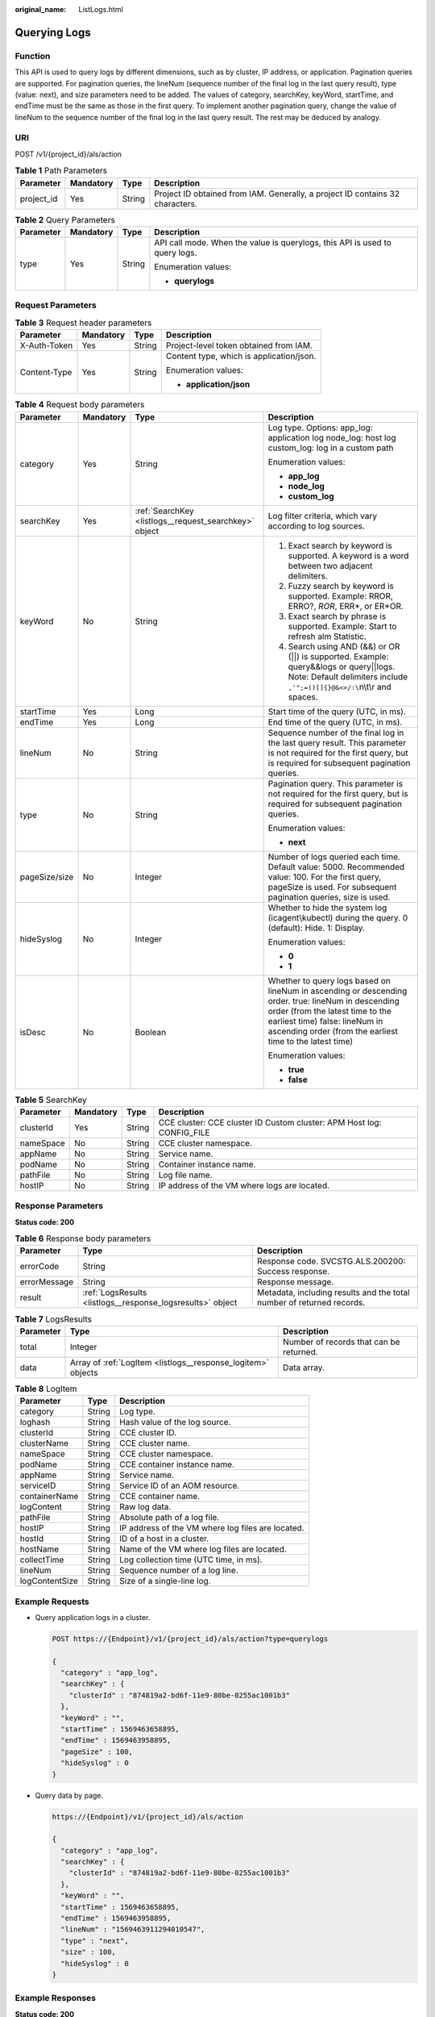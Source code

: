 :original_name: ListLogs.html

.. _ListLogs:

Querying Logs
=============

Function
--------

This API is used to query logs by different dimensions, such as by cluster, IP address, or application. Pagination queries are supported. For pagination queries, the lineNum (sequence number of the final log in the last query result), type (value: next), and size parameters need to be added. The values of category, searchKey, keyWord, startTime, and endTime must be the same as those in the first query. To implement another pagination query, change the value of lineNum to the sequence number of the final log in the last query result. The rest may be deduced by analogy.

URI
---

POST /v1/{project_id}/als/action

.. table:: **Table 1** Path Parameters

   +------------+-----------+--------+-------------------------------------------------------------------------------+
   | Parameter  | Mandatory | Type   | Description                                                                   |
   +============+===========+========+===============================================================================+
   | project_id | Yes       | String | Project ID obtained from IAM. Generally, a project ID contains 32 characters. |
   +------------+-----------+--------+-------------------------------------------------------------------------------+

.. table:: **Table 2** Query Parameters

   +-----------------+-----------------+-----------------+-----------------------------------------------------------------------------+
   | Parameter       | Mandatory       | Type            | Description                                                                 |
   +=================+=================+=================+=============================================================================+
   | type            | Yes             | String          | API call mode. When the value is querylogs, this API is used to query logs. |
   |                 |                 |                 |                                                                             |
   |                 |                 |                 | Enumeration values:                                                         |
   |                 |                 |                 |                                                                             |
   |                 |                 |                 | -  **querylogs**                                                            |
   +-----------------+-----------------+-----------------+-----------------------------------------------------------------------------+

Request Parameters
------------------

.. table:: **Table 3** Request header parameters

   +-----------------+-----------------+-----------------+------------------------------------------+
   | Parameter       | Mandatory       | Type            | Description                              |
   +=================+=================+=================+==========================================+
   | X-Auth-Token    | Yes             | String          | Project-level token obtained from IAM.   |
   +-----------------+-----------------+-----------------+------------------------------------------+
   | Content-Type    | Yes             | String          | Content type, which is application/json. |
   |                 |                 |                 |                                          |
   |                 |                 |                 | Enumeration values:                      |
   |                 |                 |                 |                                          |
   |                 |                 |                 | -  **application/json**                  |
   +-----------------+-----------------+-----------------+------------------------------------------+

.. table:: **Table 4** Request body parameters

   +-----------------+-----------------+-------------------------------------------------------+--------------------------------------------------------------------------------------------------------------------------------------------------------------------------------------------------------------------------------------+
   | Parameter       | Mandatory       | Type                                                  | Description                                                                                                                                                                                                                          |
   +=================+=================+=======================================================+======================================================================================================================================================================================================================================+
   | category        | Yes             | String                                                | Log type. Options: app_log: application log node_log: host log custom_log: log in a custom path                                                                                                                                      |
   |                 |                 |                                                       |                                                                                                                                                                                                                                      |
   |                 |                 |                                                       | Enumeration values:                                                                                                                                                                                                                  |
   |                 |                 |                                                       |                                                                                                                                                                                                                                      |
   |                 |                 |                                                       | -  **app_log**                                                                                                                                                                                                                       |
   |                 |                 |                                                       | -  **node_log**                                                                                                                                                                                                                      |
   |                 |                 |                                                       | -  **custom_log**                                                                                                                                                                                                                    |
   +-----------------+-----------------+-------------------------------------------------------+--------------------------------------------------------------------------------------------------------------------------------------------------------------------------------------------------------------------------------------+
   | searchKey       | Yes             | :ref:`SearchKey <listlogs__request_searchkey>` object | Log filter criteria, which vary according to log sources.                                                                                                                                                                            |
   +-----------------+-----------------+-------------------------------------------------------+--------------------------------------------------------------------------------------------------------------------------------------------------------------------------------------------------------------------------------------+
   | keyWord         | No              | String                                                | #. Exact search by keyword is supported. A keyword is a word between two adjacent delimiters.                                                                                                                                        |
   |                 |                 |                                                       | #. Fuzzy search by keyword is supported. Example: RROR, ERRO?, *ROR*, ERR*, or ER*OR.                                                                                                                                                |
   |                 |                 |                                                       | #. Exact search by phrase is supported. Example: Start to refresh alm Statistic.                                                                                                                                                     |
   |                 |                 |                                                       | #. Search using AND (&&) or OR (||) is supported. Example: query&&logs or query||logs. Note: Default delimiters include ``,'";=()[]{}@&<>/:\``\ n\\t\\r and spaces.                                                                  |
   +-----------------+-----------------+-------------------------------------------------------+--------------------------------------------------------------------------------------------------------------------------------------------------------------------------------------------------------------------------------------+
   | startTime       | Yes             | Long                                                  | Start time of the query (UTC, in ms).                                                                                                                                                                                                |
   +-----------------+-----------------+-------------------------------------------------------+--------------------------------------------------------------------------------------------------------------------------------------------------------------------------------------------------------------------------------------+
   | endTime         | Yes             | Long                                                  | End time of the query (UTC, in ms).                                                                                                                                                                                                  |
   +-----------------+-----------------+-------------------------------------------------------+--------------------------------------------------------------------------------------------------------------------------------------------------------------------------------------------------------------------------------------+
   | lineNum         | No              | String                                                | Sequence number of the final log in the last query result. This parameter is not required for the first query, but is required for subsequent pagination queries.                                                                    |
   +-----------------+-----------------+-------------------------------------------------------+--------------------------------------------------------------------------------------------------------------------------------------------------------------------------------------------------------------------------------------+
   | type            | No              | String                                                | Pagination query. This parameter is not required for the first query, but is required for subsequent pagination queries.                                                                                                             |
   |                 |                 |                                                       |                                                                                                                                                                                                                                      |
   |                 |                 |                                                       | Enumeration values:                                                                                                                                                                                                                  |
   |                 |                 |                                                       |                                                                                                                                                                                                                                      |
   |                 |                 |                                                       | -  **next**                                                                                                                                                                                                                          |
   +-----------------+-----------------+-------------------------------------------------------+--------------------------------------------------------------------------------------------------------------------------------------------------------------------------------------------------------------------------------------+
   | pageSize/size   | No              | Integer                                               | Number of logs queried each time. Default value: 5000. Recommended value: 100. For the first query, pageSize is used. For subsequent pagination queries, size is used.                                                               |
   +-----------------+-----------------+-------------------------------------------------------+--------------------------------------------------------------------------------------------------------------------------------------------------------------------------------------------------------------------------------------+
   | hideSyslog      | No              | Integer                                               | Whether to hide the system log (icagent\\kubectl) during the query. 0 (default): Hide. 1: Display.                                                                                                                                   |
   |                 |                 |                                                       |                                                                                                                                                                                                                                      |
   |                 |                 |                                                       | Enumeration values:                                                                                                                                                                                                                  |
   |                 |                 |                                                       |                                                                                                                                                                                                                                      |
   |                 |                 |                                                       | -  **0**                                                                                                                                                                                                                             |
   |                 |                 |                                                       | -  **1**                                                                                                                                                                                                                             |
   +-----------------+-----------------+-------------------------------------------------------+--------------------------------------------------------------------------------------------------------------------------------------------------------------------------------------------------------------------------------------+
   | isDesc          | No              | Boolean                                               | Whether to query logs based on lineNum in ascending or descending order. true: lineNum in descending order (from the latest time to the earliest time) false: lineNum in ascending order (from the earliest time to the latest time) |
   |                 |                 |                                                       |                                                                                                                                                                                                                                      |
   |                 |                 |                                                       | Enumeration values:                                                                                                                                                                                                                  |
   |                 |                 |                                                       |                                                                                                                                                                                                                                      |
   |                 |                 |                                                       | -  **true**                                                                                                                                                                                                                          |
   |                 |                 |                                                       | -  **false**                                                                                                                                                                                                                         |
   +-----------------+-----------------+-------------------------------------------------------+--------------------------------------------------------------------------------------------------------------------------------------------------------------------------------------------------------------------------------------+

.. _listlogs__request_searchkey:

.. table:: **Table 5** SearchKey

   +-----------+-----------+--------+-----------------------------------------------------------------------+
   | Parameter | Mandatory | Type   | Description                                                           |
   +===========+===========+========+=======================================================================+
   | clusterId | Yes       | String | CCE cluster: CCE cluster ID Custom cluster: APM Host log: CONFIG_FILE |
   +-----------+-----------+--------+-----------------------------------------------------------------------+
   | nameSpace | No        | String | CCE cluster namespace.                                                |
   +-----------+-----------+--------+-----------------------------------------------------------------------+
   | appName   | No        | String | Service name.                                                         |
   +-----------+-----------+--------+-----------------------------------------------------------------------+
   | podName   | No        | String | Container instance name.                                              |
   +-----------+-----------+--------+-----------------------------------------------------------------------+
   | pathFile  | No        | String | Log file name.                                                        |
   +-----------+-----------+--------+-----------------------------------------------------------------------+
   | hostIP    | No        | String | IP address of the VM where logs are located.                          |
   +-----------+-----------+--------+-----------------------------------------------------------------------+

Response Parameters
-------------------

**Status code: 200**

.. table:: **Table 6** Response body parameters

   +--------------+------------------------------------------------------------+-----------------------------------------------------------------------+
   | Parameter    | Type                                                       | Description                                                           |
   +==============+============================================================+=======================================================================+
   | errorCode    | String                                                     | Response code. SVCSTG.ALS.200200: Success response.                   |
   +--------------+------------------------------------------------------------+-----------------------------------------------------------------------+
   | errorMessage | String                                                     | Response message.                                                     |
   +--------------+------------------------------------------------------------+-----------------------------------------------------------------------+
   | result       | :ref:`LogsResults <listlogs__response_logsresults>` object | Metadata, including results and the total number of returned records. |
   +--------------+------------------------------------------------------------+-----------------------------------------------------------------------+

.. _listlogs__response_logsresults:

.. table:: **Table 7** LogsResults

   +-----------+--------------------------------------------------------------+-----------------------------------------+
   | Parameter | Type                                                         | Description                             |
   +===========+==============================================================+=========================================+
   | total     | Integer                                                      | Number of records that can be returned. |
   +-----------+--------------------------------------------------------------+-----------------------------------------+
   | data      | Array of :ref:`LogItem <listlogs__response_logitem>` objects | Data array.                             |
   +-----------+--------------------------------------------------------------+-----------------------------------------+

.. _listlogs__response_logitem:

.. table:: **Table 8** LogItem

   ============== ====== =================================================
   Parameter      Type   Description
   ============== ====== =================================================
   category       String Log type.
   loghash        String Hash value of the log source.
   clusterId      String CCE cluster ID.
   clusterName    String CCE cluster name.
   nameSpace      String CCE cluster namespace.
   podName        String CCE container instance name.
   appName        String Service name.
   serviceID      String Service ID of an AOM resource.
   containerName  String CCE container name.
   logContent     String Raw log data.
   pathFile       String Absolute path of a log file.
   hostIP         String IP address of the VM where log files are located.
   hostId         String ID of a host in a cluster.
   hostName       String Name of the VM where log files are located.
   collectTime    String Log collection time (UTC time, in ms).
   lineNum        String Sequence number of a log line.
   logContentSize String Size of a single-line log.
   ============== ====== =================================================

Example Requests
----------------

-  Query application logs in a cluster.

   .. code-block:: text

      POST https://{Endpoint}/v1/{project_id}/als/action?type=querylogs

      {
        "category" : "app_log",
        "searchKey" : {
          "clusterId" : "874819a2-bd6f-11e9-80be-0255ac1001b3"
        },
        "keyWord" : "",
        "startTime" : 1569463658895,
        "endTime" : 1569463958895,
        "pageSize" : 100,
        "hideSyslog" : 0
      }

-  Query data by page.

   .. code-block::

      https://{Endpoint}/v1/{project_id}/als/action

      {
        "category" : "app_log",
        "searchKey" : {
          "clusterId" : "874819a2-bd6f-11e9-80be-0255ac1001b3"
        },
        "keyWord" : "",
        "startTime" : 1569463658895,
        "endTime" : 1569463958895,
        "lineNum" : "1569463911294010547",
        "type" : "next",
        "size" : 100,
        "hideSyslog" : 0
      }

Example Responses
-----------------

**Status code: 200**

OK

The request is successful.

.. code-block::

   {
     "errorCode" : "SVCSTG.ALS.200200",
     "errorMessage" : "Query data success",
     "result" : {
       "total" : 5000,
       "data" : [ {
         "category" : "app",
         "loghash" : "496b2070d40a83c17f2625401af8a50aadc316f216771fbe38b94d31feaa30eb",
         "clusterId" : "c693fa7c-54cd-11e8-8055-0255ac101e40",
         "clusterName" : "aomdemo",
         "nameSpace" : "default",
         "podName" : "als0712-7c4875f884-q5wwp",
         "appName" : "als0712",
         "serviceID" : "",
         "containerName" : "container-0",
         "logContent" : "warn:2018/10/09 06:57:01 helloworld.go:108: the main process is running now.n",
         "pathFile" : "/var/paas/sys/log/apm/debug_erro.trace",
         "hostIP" : "192.168.0.133",
         "hostId" : "c11c7211-5a0b-4925-bef4-d078661299b0",
         "hostName" : "192.168.0.133",
         "collectTime" : "1539068233983",
         "lineNum" : "15390682339830002",
         "logContentSize" : "77"
       } ]
     }
   }

Status Codes
------------

+-----------------------------------+---------------------------------------------------------------------------------------------------------------------------------------------------------------------------------------------------+
| Status Code                       | Description                                                                                                                                                                                       |
+===================================+===================================================================================================================================================================================================+
| 200                               | OK                                                                                                                                                                                                |
|                                   |                                                                                                                                                                                                   |
|                                   | The request is successful.                                                                                                                                                                        |
+-----------------------------------+---------------------------------------------------------------------------------------------------------------------------------------------------------------------------------------------------+
| 400                               | Bad Request                                                                                                                                                                                       |
|                                   |                                                                                                                                                                                                   |
|                                   | Invalid request. The client should not repeat the request without modifications.                                                                                                                  |
+-----------------------------------+---------------------------------------------------------------------------------------------------------------------------------------------------------------------------------------------------+
| 401                               | Unauthorized                                                                                                                                                                                      |
|                                   |                                                                                                                                                                                                   |
|                                   | The authorization information is incorrect or invalid.                                                                                                                                            |
+-----------------------------------+---------------------------------------------------------------------------------------------------------------------------------------------------------------------------------------------------+
| 403                               | ForbiddenThe request is rejected. The server has received the request and understood it, but the server refuses to respond to it. The client should not repeat the request without modifications. |
+-----------------------------------+---------------------------------------------------------------------------------------------------------------------------------------------------------------------------------------------------+
| 500                               | Internal Server Error                                                                                                                                                                             |
|                                   |                                                                                                                                                                                                   |
|                                   | The server is able to receive the request but unable to understand the request.                                                                                                                   |
+-----------------------------------+---------------------------------------------------------------------------------------------------------------------------------------------------------------------------------------------------+
| 503                               | Service Unavailable                                                                                                                                                                               |
|                                   |                                                                                                                                                                                                   |
|                                   | The requested service is invalid. The client should not repeat the request without modifications.                                                                                                 |
+-----------------------------------+---------------------------------------------------------------------------------------------------------------------------------------------------------------------------------------------------+

Error Codes
-----------

See :ref:`Error Codes <errorcode>`.
